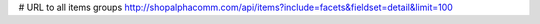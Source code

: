 # URL to all items groups
http://shopalphacomm.com/api/items?include=facets&fieldset=detail&limit=100